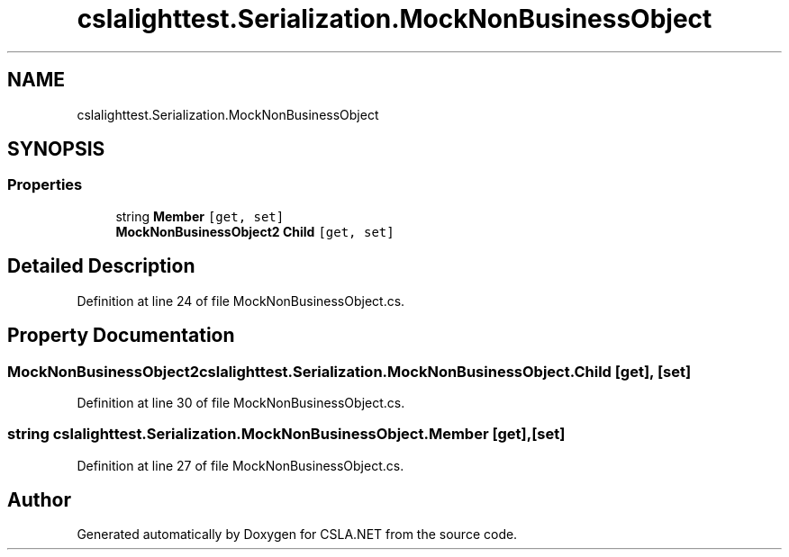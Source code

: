 .TH "cslalighttest.Serialization.MockNonBusinessObject" 3 "Wed Jul 21 2021" "Version 5.4.2" "CSLA.NET" \" -*- nroff -*-
.ad l
.nh
.SH NAME
cslalighttest.Serialization.MockNonBusinessObject
.SH SYNOPSIS
.br
.PP
.SS "Properties"

.in +1c
.ti -1c
.RI "string \fBMember\fP\fC [get, set]\fP"
.br
.ti -1c
.RI "\fBMockNonBusinessObject2\fP \fBChild\fP\fC [get, set]\fP"
.br
.in -1c
.SH "Detailed Description"
.PP 
Definition at line 24 of file MockNonBusinessObject\&.cs\&.
.SH "Property Documentation"
.PP 
.SS "\fBMockNonBusinessObject2\fP cslalighttest\&.Serialization\&.MockNonBusinessObject\&.Child\fC [get]\fP, \fC [set]\fP"

.PP
Definition at line 30 of file MockNonBusinessObject\&.cs\&.
.SS "string cslalighttest\&.Serialization\&.MockNonBusinessObject\&.Member\fC [get]\fP, \fC [set]\fP"

.PP
Definition at line 27 of file MockNonBusinessObject\&.cs\&.

.SH "Author"
.PP 
Generated automatically by Doxygen for CSLA\&.NET from the source code\&.
